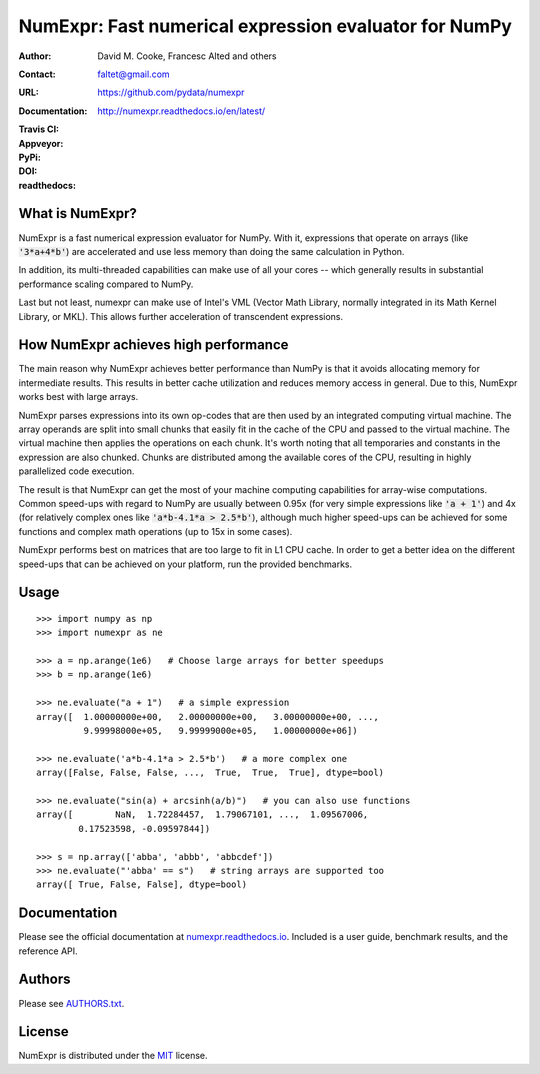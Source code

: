 ======================================================
NumExpr: Fast numerical expression evaluator for NumPy
======================================================

:Author: David M. Cooke, Francesc Alted and others
:Contact: faltet@gmail.com
:URL: https://github.com/pydata/numexpr
:Documentation: http://numexpr.readthedocs.io/en/latest/
:Travis CI: |travis|
:Appveyor: |appveyor|
:PyPi: |version|
:DOI: |doi|
:readthedocs: |docs|

.. |travis| image:: https://travis-ci.org/pydata/numexpr.png?branch=master
        :target: https://travis-ci.org/pydata/numexpr
.. |appveyor| image:: https://ci.appveyor.com/api/projects/status/we2ff01vqlmlb9ip
        :target: https://ci.appveyor.com/project/robbmcleod/numexpr
.. |docs| image:: https://readthedocs.org/projects/numexpr/badge/?version=latest
        :target: http://numexpr.readthedocs.io/en/latest
.. |doi| image:: https://zenodo.org/badge/doi/10.5281/zenodo.2483274.svg
        :target:  https://doi.org/10.5281/zenodo.2483274
.. |version| image:: https://img.shields.io/pypi/v/numexpr.png
        :target: https://pypi.python.org/pypi/numexpr


What is NumExpr?
----------------

NumExpr is a fast numerical expression evaluator for NumPy.  With it,
expressions that operate on arrays (like :code:`'3*a+4*b'`) are accelerated
and use less memory than doing the same calculation in Python.

In addition, its multi-threaded capabilities can make use of all your
cores -- which generally results in substantial performance scaling compared
to NumPy.

Last but not least, numexpr can make use of Intel's VML (Vector Math
Library, normally integrated in its Math Kernel Library, or MKL).
This allows further acceleration of transcendent expressions.


How NumExpr achieves high performance
-------------------------------------

The main reason why NumExpr achieves better performance than NumPy is
that it avoids allocating memory for intermediate results. This
results in better cache utilization and reduces memory access in
general. Due to this, NumExpr works best with large arrays.

NumExpr parses expressions into its own op-codes that are then used by
an integrated computing virtual machine. The array operands are split
into small chunks that easily fit in the cache of the CPU and passed
to the virtual machine. The virtual machine then applies the
operations on each chunk. It's worth noting that all temporaries and
constants in the expression are also chunked. Chunks are distributed among 
the available cores of the CPU, resulting in highly parallelized code 
execution.

The result is that NumExpr can get the most of your machine computing
capabilities for array-wise computations. Common speed-ups with regard
to NumPy are usually between 0.95x (for very simple expressions like
:code:`'a + 1'`) and 4x (for relatively complex ones like :code:`'a*b-4.1*a >
2.5*b'`), although much higher speed-ups can be achieved for some functions 
and complex math operations (up to 15x in some cases).

NumExpr performs best on matrices that are too large to fit in L1 CPU cache. 
In order to get a better idea on the different speed-ups that can be achieved 
on your platform, run the provided benchmarks.


Usage
-----

::

  >>> import numpy as np
  >>> import numexpr as ne

  >>> a = np.arange(1e6)   # Choose large arrays for better speedups
  >>> b = np.arange(1e6)

  >>> ne.evaluate("a + 1")   # a simple expression
  array([  1.00000000e+00,   2.00000000e+00,   3.00000000e+00, ...,
           9.99998000e+05,   9.99999000e+05,   1.00000000e+06])

  >>> ne.evaluate('a*b-4.1*a > 2.5*b')   # a more complex one
  array([False, False, False, ...,  True,  True,  True], dtype=bool)

  >>> ne.evaluate("sin(a) + arcsinh(a/b)")   # you can also use functions
  array([        NaN,  1.72284457,  1.79067101, ...,  1.09567006,
          0.17523598, -0.09597844])

  >>> s = np.array(['abba', 'abbb', 'abbcdef'])
  >>> ne.evaluate("'abba' == s")   # string arrays are supported too
  array([ True, False, False], dtype=bool)


Documentation
-------------

Please see the official documentation at `numexpr.readthedocs.io <https://numexpr.readthedocs.io>`_.
Included is a user guide, benchmark results, and the reference API.


Authors
-------

Please see `AUTHORS.txt <https://github.com/pydata/numexpr/blob/master/AUTHORS.txt>`_.


License
-------

NumExpr is distributed under the `MIT <http://www.opensource.org/licenses/mit-license.php>`_ license.


.. Local Variables:
.. mode: text
.. coding: utf-8
.. fill-column: 70
.. End:
